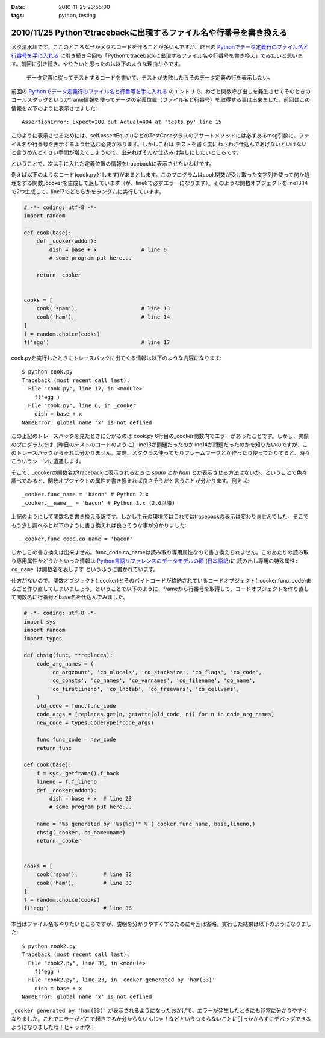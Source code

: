 :date: 2010-11-25 23:55:00
:tags: python, testing

====================================================================
2010/11/25 Pythonでtracebackに出現するファイル名や行番号を書き換える
====================================================================

メタ清水川です。ここのところなぜかメタなコードを作ることが多いんですが、昨日の `Pythonでデータ定義行のファイル名と行番号を手に入れる`_ に引き続き今回も「Pythonでtracebackに出現するファイル名や行番号を書き換え」てみたいと思います。前回に引き続き、やりたいと思ったのは以下のような理由からです。

.. _`Pythonでデータ定義行のファイル名と行番号を手に入れる`: http://www.freia.jp/taka/blog/742

  データ定義に従ってテストするコードを書いて、テストが失敗したらそのデータ定義の行を表示したい。


前回の `Pythonでデータ定義行のファイル名と行番号を手に入れる`_ のエントリで、わざと関数呼び出しを発生させてそのときのコールスタックというかframe情報を使ってデータの定義位置（ファイル名と行番号）を取得する事は出来ました。前回はこの情報を以下のように表示させました::

    AssertionError: Expect=200 but Actual=404 at 'tests.py' line 15

このように表示させるためには、self.assertEqual()などのTestCaseクラスのアサートメソッドには必ずあるmsg引数に、ファイル名や行番号を表示するよう仕込む必要があります。しかしこれは ``テストを書く度にわざわざ仕込んであげないといけない`` と言うめんどくさい手間が増えてしまうので、出来ればそんな仕込みは無しにしたいところです。

ということで、次は手に入れた定義位置の情報をtracebackに表示させたいわけです。

例えば以下のようなコード(cook.pyとします)があるとします。このプログラムはcook関数が受け取った文字列を使って何か処理をする関数_cookerを生成して返しています（が、line6で必ずエラーになります）。そのような関数オブジェクトをline13,14で2つ生成して、line17でどちらかをランダムに実行しています。

.. code-block:: python

    # -*- coding: utf-8 -*-
    import random

    def cook(base):
        def _cooker(addon):
            dish = base + x              # line 6
            # some program put here...

        return _cooker


    cooks = [
        cook('spam'),                    # line 13
        cook('ham'),                     # line 14
    ]
    f = random.choice(cooks)
    f('egg')                             # line 17


cook.pyを実行したときにトレースバックに出てくる情報は以下のような内容になります::

    $ python cook.py
    Traceback (most recent call last):
      File "cook.py", line 17, in <module>
        f('egg')
      File "cook.py", line 6, in _cooker
        dish = base + x
    NameError: global name 'x' is not defined

この上記のトレースバックを見たときに分かるのは cook.py 6行目の_cooker関数内でエラーがあったことです。しかし、実際のプログラムでは（昨日のテストのコードのように）line13が問題だったのかline14が問題だったのかを知りたいのですが、このトレースバックからそれは分かりません。実際、メタクラス使ってたりフレームワークとか作ったり使ってたりすると、時々こういうシーンに遭遇します。

そこで、_cookerの関数名がtracebackに表示されるときに `spam` とか `ham` とか表示させる方法はないか、ということで色々調べてみると、関数オブジェクトの属性を書き換えれば良さそうだと言うことが分かります。例えば::

    _cooker.func_name = 'bacon' # Python 2.x
    _cooker.__name__ = 'bacon' # Python 3.x (2.6以降)

上記のようにして関数名を書き換える訳です。しかし手元の環境ではこれではtracebackの表示は変わりませんでした。そこでもう少し調べると以下のように書き換えれば良さそうな事が分かりました::

    _cooker.func_code.co_name = 'bacon'

しかしこの書き換えは出来ません。func_code.co_nameは読み取り専用属性なので書き換えられません。このあたりの読み取り専用属性かどうかといった情報は `Python言語リファレンスのデータモデルの節`_ (`日本語訳`_)に ``読み出し専用の特殊属性: co_name は関数名を表します`` というふうに書かれています。

.. _`Python言語リファレンスのデータモデルの節`: http://docs.python.org/reference/datamodel.html#index-871
.. _`日本語訳`: http://www.python.jp/doc/2.4/ref/types.html

仕方がないので、関数オブジェクト(_cooker)とそのバイトコードが格納されているコードオブジェクト(_cooker.func_code)まるごと作り直してしまいましょう。ということで以下のように、frameから行番号を取得して、コードオブジェクトを作り直して関数名に行番号とbase名を仕込んでみました。

.. code-block:: python

    # -*- coding: utf-8 -*-
    import sys
    import random
    import types

    def chsig(func, **replaces):
        code_arg_names = (
            'co_argcount', 'co_nlocals', 'co_stacksize', 'co_flags', 'co_code',
            'co_consts', 'co_names', 'co_varnames', 'co_filename', 'co_name',
            'co_firstlineno', 'co_lnotab', 'co_freevars', 'co_cellvars',
        )
        old_code = func.func_code
        code_args = [replaces.get(n, getattr(old_code, n)) for n in code_arg_names]
        new_code = types.CodeType(*code_args)

        func.func_code = new_code
        return func

    def cook(base):
        f = sys._getframe().f_back
        lineno = f.f_lineno
        def _cooker(addon):
            dish = base + x  # line 23
            # some program put here...

        name = "%s generated by '%s(%d)'" % (_cooker.func_name, base,lineno,)
        chsig(_cooker, co_name=name)
        return _cooker


    cooks = [
        cook('spam'),        # line 32
        cook('ham'),         # line 33
    ]
    f = random.choice(cooks)
    f('egg')                 # line 36

本当はファイル名もやりたいところですが、説明を分かりやすくするために今回は省略。実行した結果は以下のようになりました::

    $ python cook2.py
    Traceback (most recent call last):
      File "cook2.py", line 36, in <module>
        f('egg')
      File "cook2.py", line 23, in _cooker generated by 'ham(33)'
        dish = base + x
    NameError: global name 'x' is not defined

``_cooker generated by 'ham(33)'`` が表示されるようになったおかげで、エラーが発生したときにも非常に分かりやすくなりました。これでエラーがどこで起きてるか分からないんじゃ！などというつまらないことに引っかからずにデバッグできるようになりましたね！ヒャッホウ！


.. :extend type: text/x-rst
.. :extend:



.. :trackbacks:
.. :trackback id: 2010-12-02.2417151585
.. :title: [python]pythonで__line__を使う
.. :blog name: yanolabの日記
.. :url: http://d.hatena.ne.jp/yanolab/20101202/1291261115
.. :date: 2010-12-02 12:40:41
.. :body:
..  データの定義位置を取得したいみたいなことを清水川さんのページで見た。pythonにはC言語のマクロみたいに__line__がないので、frameオブジェクトからファイル行数取ってとかを関数でやるのが一般的みたい。また、atsuoishimotoの日記の記事では、簡易DSLみたいな感じで実装
.. 
